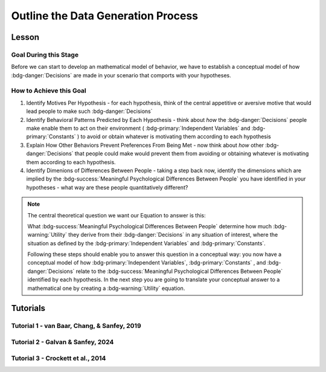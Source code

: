Outline the Data Generation Process
*********

Lesson
================

.. article-info::
    :avatar: UCLA_Suit.jpg
    :avatar-link: https://www.decisionneurosciencelab.com/elijahgalvan
    :author: Elijah Galvan
    :date: September 1, 2023
    :read-time: 4 min read
    :class-container: sd-p-2 sd-outline-muted sd-rounded-1

Goal During this Stage
---------------

Before we can start to develop an mathematical model of behavior, we have to establish a conceptual model of how :bdg-danger:`Decisions` are made in your scenario that comports with your hypotheses. 

How to Achieve this Goal
------------    

1. Identify Motives Per Hypothesis - for each hypothesis, think of the central appetitive or aversive motive that would lead people to make such :bdg-danger:`Decisions`
2. Identify Behavioral Patterns Predicted by Each Hypothesis - think about *how* the :bdg-danger:`Decisions` people make enable them to act on their environment ( :bdg-primary:`Independent Variables` and :bdg-primary:`Constants` ) to avoid or obtain whatever is motivating them according to each hypothesis
3. Explain How Other Behaviors Prevent Preferences From Being Met - now think about *how* other :bdg-danger:`Decisions` that people could make would prevent them from avoiding or obtaining whatever is motivating them according to each hypothesis.
4. Identify Dimenions of Differences Between People - taking a step back now, identify the dimensions which are implied by the :bdg-success:`Meaningful Psychological Differences Between People` you have identified in your hypotheses - what way are these people quantitatively different?

.. Note::
    
    The central theoretical question we want our Equation to answer is this:

    What :bdg-success:`Meaningful Psychological Differences Between People` determine how much :bdg-warning:`Utility` they derive from their :bdg-danger:`Decisions` in any situation of interest, 
    where the situation as defined by the :bdg-primary:`Independent Variables` and :bdg-primary:`Constants`.

    Following these steps should enable you to answer this question in a conceptual way: 
    you now have a conceptual model of how :bdg-primary:`Independent Variables`, :bdg-primary:`Constants` , and :bdg-danger:`Decisions` relate to the :bdg-success:`Meaningful Psychological Differences Between People` identified by each hypothesis. 
    In the next step you are going to translate your conceptual answer to a mathematical one by creating a :bdg-warning:`Utility` equation.

Tutorials
================

Tutorial 1 - van Baar, Chang, & Sanfey, 2019
-------------------

.. dropdown:: Identify Motives Per Hypothesis

    1. Greed - a desire to obtain money (or an aversion to losing money)
    2. Inequity Aversion - an aversion to creating inequity (or a desire to achieve equity)    
    3. Guilt Aversion - an aversion to violating others' expectations (or a desire to meet others' expectation)

.. dropdown:: Identify Behavioral Patterns Predicted by Each Hypothesis

    1. Greed - people keep and take as much money as they can
    2. Inequity Aversion - people give back enough money so that them and their partner have an equal amount     
    3. Guilt Aversion - people give back enough money so that their partners' expectations are met

.. dropdown:: Explain How Other Behaviors Prevent Preferences From Being Met

    1. Greed - not keeping (or taking) as much money as one possibly can does not maximize one's payoff
    2. Inequity Aversion - not giving enough money back so that them and their partner have an equal amount results in inequity
    3. Guilt Aversion - not giving their partner what they expect results in the violation of another person's expectations which results in feeling guilty

.. dropdown:: Identify Dimensions of Differences Between People

    1. Greedy people act in their own material self-interest while both Inequity Averse and Guilt Averse people act in others' self-interest
    2. Inequity Averse people act in others' material self-interest based on a desire to maintain equality - to be objectively fair
    3. Guilt Averse people are motivated to act in others' material self-interest based on a desire to meet expectations - to be perceived as being fair

    Dimensions:

    * :bdg-success-line:`D1` - ranges from prosociality (low) to greed (high)
    * :bdg-success-line:`D2` - ranges from acting based on perceived fairness (low) to objective fairness (high)

    In our lab, to keep things simple we always refer to :bdg-success-line:`D1` as Θ (Theta) and we associate low values with prosocial preferences and associate high values with selfish preferences. 

    We also always refer to :bdg-success-line:`D2` as Φ (Phi) and we select which social norm it will refer to on an arbitrary basis. 

    .. figure:: dimension_hmtg.png
        :figwidth: 100%
        :align: center

Tutorial 2 - Galvan & Sanfey, 2024
-------------------

.. dropdown:: Identify Motives Per Hypothesis

    1. Payout-Maximization - a desire to obtain money (or an aversion to losing money)
    2. Equality-seeking - a desire for everyone to have the same amount (or an aversion to people having different amounts)
    3. Equity-seeking - a desire to preserve the preexisting distribution of resources (or an aversion to changing this distribution)

.. dropdown:: Identify Behavioral Patterns Predicted by Each Hypothesis

    1. Payout-Maximization - people redistribute as a means by which to get as much money as possible
    2. Equality-seeking - people redistribute to ensure everyone has the same amount
    3. Equity-seeking - people redistribute to ensure that everyone has what they were initially allocated

.. dropdown:: Explain How Other Behaviors Prevent Preferences From Being Met

    1. Payout-Maximization - not redistributing in order to receive as much money as one possibly can does not maximize one's payoff
    2. Equality-seeking - not redistributing as much as possible prevents everyone from having the same amount
    3. Equity-seeking - redistributing takes money away from people who deserve to keep it

.. dropdown:: Identify Dimensions of Differences Between People   

    * :bdg-success-line:`D1` - ranges from prosociality (low) to greed (high)
    * :bdg-success-line:`D2` - ranges from equity (low) to equality (high)

    So *Payout-Maximizers* are characterized at all high values of :bdg-success-line:`D1` while *Equity-seekers* and *Equality-seekers* are characterized at low values of :bdg-success-line:`D1`.
    Meanwhile *Equity-seekers* and *Equality-seekers* are differentiated by :bdg-success-line:`D2`

Tutorial 3 - Crockett et al., 2014
-------------------

.. dropdown:: Identify Motives Per Hypothesis

    Before answering our question about how harm-aversion changes depending on :bdg-primary-line:`Shock Recipient`, we have to answer a more basic question; namely, 
    
    **What motivates decision-making in harm-for-benefit situations?**

    Thus, we have to assess what could motivate behavior in either :bdg-primary:`Condition`? 

    1. Harm-Aversion - a desire to avoid causing harm 
    2. Payout-Maximization - a desire to obtain money

.. dropdown:: Identify Behavioral Patterns Predicted by Each Hypothesis

    1. Harm-Aversion - people always choose the less harmful option
    2. Payout-Maximization - people always choose the highest paying option

    However, since we have a binary choice task, we may wish to account for a loss aversion. 
    This is because, for both choices, there is the option to gain desirable goods (i.e. more money or fewer shocks) but there is, inversely, the option to also lose desirable goods (i.e. less money or more shocks). 
    To be exhaustive at this stage, we should indeed account for this as it applies to causing more harm or receiving less payout.

    3. Loss-Aversion

.. dropdown:: Explain How Other Behaviors Prevent Preferences From Being Met

    1. Harm-Aversion - choosing the more harmful option results causing more harm
    2. Payout-Maximization - choosing the lower paying option results in less money 
    3. Loss-Aversion - choosing an option with either more shocks or less money is less desirable since it causes one to lose out on the option with either fewer shocks or more money

.. dropdown:: Identify Dimensions of Differences Between People

    * :bdg-success-line:`D1` - ranges from harm-averse (low) to payout-maximizing (high)
    * :bdg-success-line:`D2` - ranges from valuing losses and gains equally (1) to being very loss-averse (high)

